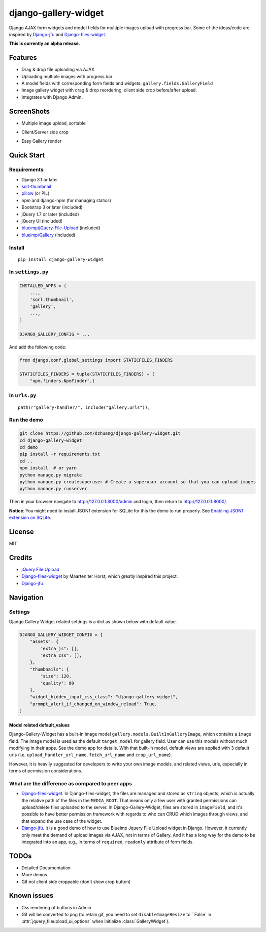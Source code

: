 django-gallery-widget
=====================

.. image:: https://codecov.io/gh/dzhuang/django-gallery-widget/branch/main/graph/badge.svg?token=W9BWM4A4RI :target: https://codecov.io/gh/dzhuang/django-gallery-widget


Django AJAX form widgets and model fields for multiple images upload with progress bar. Some of the ideas/code are inspired by `Django-jfu <https://github.com/Alem/django-jfu>`__ and `Django-files-widget <https://github.com/TND/django-files-widget>`__.

**This is currently an alpha release.**

Features
--------

-  Drag & drop file uploading via AJAX
-  Uploading multiple images with progress bar
-  A model fields with corresponding form fields and widgets: ``gallery.fields.GalleryField``
-  Image gallery widget with drag & drop reordering, client side crop before/after upload.
-  Integrates with Django Admin.

ScreenShots
-----------

-  Multiple image upload, sortable

.. image:: /demo/static/demo/screen_upload.png
   :width: 70%
   :align: center

-  Client/Server side crop

.. image:: /demo/static/demo/screen_crop.png
   :width: 70%
   :align: center

-  Easy Gallery render

.. image:: /demo/static/demo/screen_detail.png
   :width: 70%
   :align: center

Quick Start
-----------

Requirements
~~~~~~~~~~~~

-  Django 3.1 or later
-  `sorl-thumbnail <https://github.com/sorl/sorl-thumbnail>`__
-  `pillow <https://github.com/python-imaging/Pillow>`__ (or PIL)
-  npm and django-npm (for managing statics)
-  Bootstrap 3 or later (included)
-  jQuery 1.7 or later (included)
-  jQuery UI (included)
-  `blueimp/jQuery-File-Upload <https://github.com/blueimp/jQuery-File-Upload>`__
   (included)
-  `blueimp/Gallery <https://github.com/blueimp/Gallery>`__ (included)

Install
~~~~~~~

::

    pip install django-gallery-widget

In ``settings.py``
~~~~~~~~~~~~~~~~~~

.. code-block:: python

    INSTALLED_APPS = (
        ...,
        'sorl.thumbnail',
        'gallery',
        ...,
    )

    DJANGO_GALLERY_CONFIG = ...

And add the following code:

.. code-block:: python

    from django.conf.global_settings import STATICFILES_FINDERS

    STATICFILES_FINDERS = tuple(STATICFILES_FINDERS) + (
        "npm.finders.NpmFinder",)


In ``urls.py``
~~~~~~~~~~~~~~

::

    path(r"gallery-handler/", include("gallery.urls")),

Run the demo
~~~~~~~~~~~~

.. code-block:: bash

    git clone https://github.com/dzhuang/django-gallery-widget.git
    cd django-gallery-widget
    cd demo
    pip install -r requirements.txt
    cd ..
    npm install  # or yarn
    python manage.py migrate
    python manage.py createsuperuser # Create a superuser account so that you can upload images
    python manage.py runserver

Then in your browser navigate to http://127.0.0.1:8000/admin and login, then return to http://127.0.0.1:8000/.

**Notice**: You might need to install JSON1 extension for SQLite for this the demo to run properly. See `Enabling JSON1 extension on SQLite <https://code.djangoproject.com/wiki/JSON1Extension>`__.

License
-------

MIT

Credits
-------

-  `jQuery File
   Upload <https://github.com/blueimp/jQuery-File-Upload/wiki/Options>`__
-  `Django-files-widget <https://github.com/TND/django-files-widget>`__
   by Maarten ter Horst, which greatly inspired this project.
-  `Django-jfu <https://github.com/Alem/django-jfu>`__

Navigation
----------

Settings
~~~~~~~~

Django Gallery Widget related settings is a dict as shown below with
default value.

.. code-block:: python


    DJANGO_GALLERY_WIDGET_CONFIG = {
        "assets": {
            "extra_js": [],
            "extra_css": [],
        },
        "thumbnails": {
            "size": 120,
            "quality": 80
        },
        "widget_hidden_input_css_class": "django-gallery-widget",
        "prompt_alert_if_changed_on_window_reload": True,
    }

Model related default\_values
^^^^^^^^^^^^^^^^^^^^^^^^^^^^^

Django-Gallery-Widget has a built-in image model ``gallery.models.BuiltInGalleryImage``, which contains a ``image`` field. The image model is used as the default ``target_model`` for gallery field. User can use this models without much modifying in their apps. See the demo app for details. With that built-in model, default views are applied with 3 default urls (i.e, ``upload_handler_url_name``, ``fetch_url_name`` and ``crop_url_name``).

However, it is heavily suggested for developers to write your own image models, and related views, urls, especially in terms of permission considerations.

What are the difference as compared to peer apps
~~~~~~~~~~~~~~~~~~~~~~~~~~~~~~~~~~~~~~~~~~~~~~~~

-  `Django-files-widget <https://github.com/TND/django-files-widget>`__. In Django-files-widget, the files are managed and stored as ``string`` objects, which is actually the relative path of the files in the ``MEDIA_ROOT``. That means only a few user with granted permissions can upload/delete files uploaded to the server. In Django-Gallery-Widget, files are stored in ``imageField``, and it's possible to have better permission framework with regards to who can CRUD which images through views, and that expand the use case of the widget.

-  `Django-jfu <https://github.com/Alem/django-jfu>`__. It is a good demo of how to use Blueimp Jquery File Upload widget in Django. However, it currently only meet the demand of upload images via AJAX, not in terms of Gallery. And it has a long way for the demo to be integrated into an app, e.g., in terms of ``required``, ``readonly`` attribute of form fields.

TODOs
-----

-  Detailed Documentation
-  More demos
-  Gif not client side croppable (don't show crop button)

Known issues
-------------

-  Css rendering of buttons in Admin.
-  Gif will be converted to png (to retain gif, you need to set ``disableImageResize`` to ``False` in :attr:`jquery_fileupload_ui_options` when initialize :class:`GalleryWidget`).
